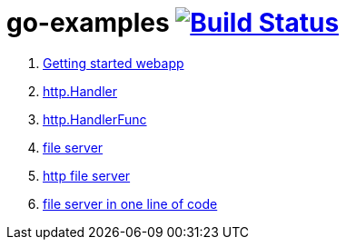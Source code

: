= go-examples image:https://travis-ci.org/daggerok/go-examples.svg?branch=master["Build Status", link="https://travis-ci.org/daggerok/go-examples"]

. link:src/01-webapp/[Getting started webapp]
. link:src/02-http-handler/[http.Handler]
. link:src/03-handler-func/[http.HandlerFunc]
. link:src/04-file-server/[file server]
. link:src/05-http-serve-file/[http file server]
. link:src/06-http-server-even-more-simpler/[file server in one line of code]
